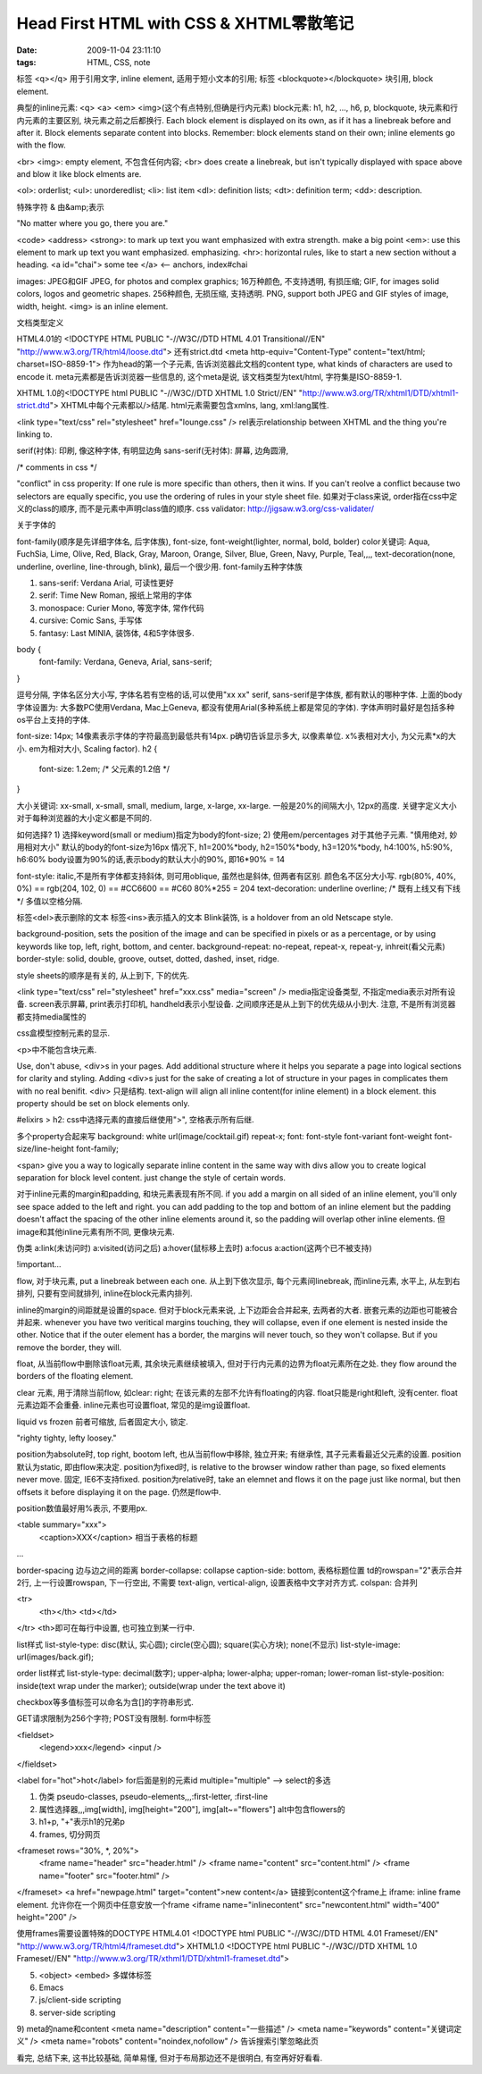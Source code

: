 Head First HTML with CSS & XHTML零散笔记
=========================================================

:date: 2009-11-04 23:11:10
:tags: HTML, CSS, note


标签 <q></q> 用于引用文字, inline element, 适用于短小文本的引用;
标签 <blockquote></blockquote> 块引用, block element.


典型的inline元素: <q> <a> <em> <img>(这个有点特别,但确是行内元素)
block元素: h1, h2, ..., h6, p, blockquote, 块元素和行内元素的主要区别, 块元素之前之后都换行. Each block element is displayed on its own, as if it has a linebreak before and after it. Block elements separate content into blocks.
Remember: block elements stand on their own; inline elements go with the flow.

<br> <img>: empty element, 不包含任何内容; <br> does create a linebreak, but isn't typically displayed with space above and blow it like block elments are.

<ol>: orderlist; <ul>: unorderedlist; <li>: list item
<dl>: definition lists; <dt>: definition term; <dd>: description.

特殊字符 & 由&amp;表示

"No matter where you go, there you are."

<code>
<address>
<strong>: to mark up text you want emphasized with extra strength. make a big point
<em>: use this element to mark up text you want emphasized. emphasizing.
<hr>: horizontal rules, like to start a new section without a heading.
<a id="chai"> some tee </a> <-- anchors, index#chai

images: JPEG和GIF
JPEG, for photos and complex graphics; 16万种颜色, 不支持透明, 有损压缩;
GIF, for images solid colors, logos and geometric shapes. 256种颜色, 无损压缩, 支持透明.
PNG, support both JPEG and GIF styles of image, width, height.
<img> is an inline element.


文档类型定义

HTML4.01的 <!DOCTYPE HTML PUBLIC "-//W3C//DTD HTML 4.01 Transitional//EN" "http://www.w3.org/TR/html4/loose.dtd">  还有strict.dtd
<meta http-equiv="Content-Type" content="text/html; charset=ISO-8859-1"> 作为head的第一个子元素, 告诉浏览器此文档的content type, what kinds of characters are used to encode it.
meta元素都是告诉浏览器一些信息的, 这个meta是说, 该文档类型为text/html, 字符集是ISO-8859-1.

XHTML 1.0的<!DOCTYPE html PUBLIC "-//W3C//DTD XHTML 1.0 Strict//EN" "http://www.w3.org/TR/xhtml1/DTD/xhtml1-strict.dtd">
XHTML中每个元素都以/>结尾. html元素需要包含xmlns, lang, xml:lang属性.

<link type="text/css" rel="stylesheet" href="lounge.css" />  rel表示relationship between XHTML and the thing you're linking to.


serif(衬体): 印刷, 像这种字体, 有明显边角
sans-serif(无衬体): 屏幕, 边角圆滑,


/* comments in css */

"conflict" in css properity: If one rule is more specific than others, then it wins. If you can't reolve a conflict because two selectors are equally specific, you use the ordering of rules in your style sheet file. 如果对于class来说, order指在css中定义的class的顺序, 而不是元素中声明class值的顺序.
css validator: http://jigsaw.w3.org/css-validater/


关于字体的

font-family(顺序是先详细字体名, 后字体族), font-size, font-weight(lighter, normal, bold, bolder)
color关键词: Aqua, FuchSia, Lime, Olive, Red, Black, Gray, Maroon, Orange, Silver, Blue, Green, Navy, Purple, Teal,,,,
text-decoration(none, underline, overline, line-through, blink), 最后一个很少用.
font-family五种字体族

1) sans-serif: Verdana Arial, 可读性更好
2) serif: Time New Roman, 报纸上常用的字体
3) monospace: Curier Mono, 等宽字体, 常作代码
4) cursive: Comic Sans, 手写体
5) fantasy: Last MINIA, 装饰体,   4和5字体很多.


body {
    font-family: Verdana, Geneva, Arial, sans-serif;
}

逗号分隔, 字体名区分大小写, 字体名若有空格的话,可以使用"xx xx" serif, sans-serif是字体族, 都有默认的哪种字体.
上面的body字体设置为: 大多数PC使用Verdana, Mac上Geneva, 都没有使用Arial(多种系统上都是常见的字体). 字体声明时最好是包括多种os平台上支持的字体.


font-size: 14px; 14像素表示字体的字符最高到最低共有14px. p确切告诉显示多大, 以像素单位. x%表相对大小, 为父元素*x的大小. em为相对大小, Scaling factor).
h2 {
    font-size: 1.2em; /* 父元素的1.2倍 */
}

大小关键词: xx-small, x-small, small, medium, large, x-large, xx-large. 一般是20%的间隔大小, 12px的高度. 关键字定义大小对于每种浏览器的大小定义都是不同的.


如何选择?
1) 选择keyword(small or medium)指定为body的font-size;
2) 使用em/percentages 对于其他子元素. "慎用绝对, 妙用相对大小"
默认的body的font-size为16px 情况下, h1=200%*body, h2=150%*body, h3=120%*body, h4:100%, h5:90%, h6:60%
body设置为90%的话,表示body的默认大小的90%, 即16*90% = 14


font-style: italic,不是所有字体都支持斜体, 则可用oblique, 虽然也是斜体, 但两者有区别.
颜色名不区分大小写. rgb(80%, 40%, 0%) == rgb(204, 102, 0) == #CC6600 == #C60   80%*255 = 204
text-decoration: underline overline; /* 既有上线又有下线 */ 多值以空格分隔.


标签<del>表示删除的文本
标签<ins>表示插入的文本
Blink装饰, is a holdover from an old Netscape style.


background-position, sets the position of the image and can be specified in pixels or as a percentage, or by using keywords like top, left, right, bottom, and center.
background-repeat: no-repeat, repeat-x, repeat-y, inhreit(看父元素)
border-style: solid, double, groove, outset, dotted, dashed, inset, ridge.

style sheets的顺序是有关的, 从上到下, 下的优先.

<link type="text/css" rel="stylesheet" href="xxx.css" media="screen" /> media指定设备类型, 不指定media表示对所有设备. screen表示屏幕, print表示打印机, handheld表示小型设备. 之间顺序还是从上到下的优先级从小到大. 注意, 不是所有浏览器都支持media属性的

css盒模型控制元素的显示.


<p>中不能包含块元素.

Use, don't abuse, <div>s in your pages. Add additional structure where it helps you separate a page into logical sections for clarity and styling. Adding <div>s just for the sake of creating a lot of structure in your pages in complicates them with no real benifit.
<div> 只是结构.
text-align will align all inline content(for inline element) in a block element. this property should be set on block elements only.

#elixirs > h2: css中选择元素的直接后继使用">", 空格表示所有后继.


多个property合起来写
background: white url(image/cocktail.gif) repeat-x;
font: font-style font-variant font-weight font-size/line-height font-family;

<span> give you a way to logically separate inline content in the same way with divs allow you to create logical separation for block level content. just change the style of certain words.

对于inline元素的margin和padding, 和块元素表现有所不同. if you add a margin on all sided of an inline element, you'll only see space added to the left and right. you can add padding to the top and bottom of an inline element but the padding doesn't affact the spacing of the other inline elements around it, so the padding will overlap other inline elements. 但image和其他inline元素有所不同, 更像块元素.

伪类 a:link(未访问时) a:visited(访问之后) a:hover(鼠标移上去时) a:focus a:action(这两个已不被支持)

!important...

flow, 对于块元素, put a linebreak between each one. 从上到下依次显示, 每个元素间linebreak, 而inline元素, 水平上, 从左到右排列, 只要有空间就排列, inline在block元素内排列.


inline的margin的间距就是设置的space. 但对于block元素来说, 上下边距会合并起来, 去两者的大者. 嵌套元素的边距也可能被合并起来.
whenever you have two veritical margins touching, they will collapse, even if one element is nested inside the other.
Notice that if the outer element has a border, the margins will never touch, so they won't collapse. But if you remove the border, they will.


float, 从当前flow中删除该float元素, 其余块元素继续被填入, 但对于行内元素的边界为float元素所在之处. they flow around the borders of the floating element.


clear 元素, 用于清除当前flow, 如clear: right; 在该元素的左部不允许有floating的内容.
float只能是right和left, 没有center.
float元素边距不会重叠.
inline元素也可设置float, 常见的是img设置float.


liquid vs frozen
前者可缩放, 后者固定大小, 锁定.


"righty tighty, lefty loosey."

position为absolute时, top right, bootom left, 也从当前flow中移除, 独立开来; 有继承性, 其子元素看最近父元素的设置.
position默认为static, 即由flow来决定.
position为fixed时, is relative to the browser window rather than page, so fixed elements never move. 固定, IE6不支持fixed.
position为relative时, take an elemnet and flows it on the page just like normal, but then offsets it before displaying it on the page. 仍然是flow中.

position数值最好用%表示, 不要用px.

<table summary="xxx">
     <caption>XXX</caption> 相当于表格的标题
...

border-spacing 边与边之间的距离
border-collapse: collapse
caption-side: bottom, 表格标题位置
td的rowspan="2"表示合并2行, 上一行设置rowspan, 下一行空出, 不需要
text-align, vertical-align, 设置表格中文字对齐方式.
colspan: 合并列

<tr>
    <th></th>
    <td></td>
</tr> <th>即可在每行中设置, 也可独立到某一行中.


list样式
list-style-type: disc(默认, 实心圆); circle(空心圆); square(实心方块); none(不显示)
list-style-image: url(images/back.gif);

order list样式
list-style-type: decimal(数字); upper-alpha; lower-alpha; upper-roman; lower-roman
list-style-position: inside(text wrap under the marker); outside(wrap under the text above it)


checkbox等多值标签可以命名为含[]的字符串形式.


GET请求限制为256个字符; POST没有限制.
form中标签

<fieldset>
    <legend>xxx</legend>
    <input />
</fieldset>


<label for="hot">hot</label>  for后面是别的元素id
multiple="multiple" --> select的多选


1) 伪类 pseudo-classes, pseudo-elements,,,:first-letter, :first-line
2) 属性选择器,,,img[width], img[height="200"], img[alt~="flowers"] alt中包含flowers的
3) h1+p, "+"表示h1的兄弟p
4) frames, 切分网页

<frameset rows="30%, *, 20%">
    <frame name="header" src="header.html" />
    <frame name="content" src="content.html" />
    <frame name="footer" src="footer.html" />
</frameset>
<a href="newpage.html" target="content">new content</a> 链接到content这个frame上
iframe: inline frame element. 允许你在一个网页中任意安放一个frame
<iframe name="inlinecontent" src="newcontent.html" width="400" height="200" />


使用frames需要设置特殊的DOCTYPE
HTML4.01 <!DOCTYPE html PUBLIC "-//W3C//DTD HTML 4.01 Frameset//EN" "http://www.w3.org/TR/html4/frameset.dtd">
XHTML1.0 <!DOCTYPE html PUBLIC "-//W3C//DTD XHTML 1.0 Frameset//EN" "http://www.w3.org/TR/xthml1/DTD/xhtml1-frameset.dtd">


5) <object> <embed> 多媒体标签
6) Emacs
7) js/client-side scripting
8) server-side scripting
9) meta的name和content
<meta name="description" content="一些描述" />
<meta name="keywords" content="关键词定义" />
<meta name="robots" content="noindex,nofollow" /> 告诉搜索引擎忽略此页


看完, 总结下来, 这书比较基础, 简单易懂, 但对于布局那边还不是很明白, 有空再好好看看.